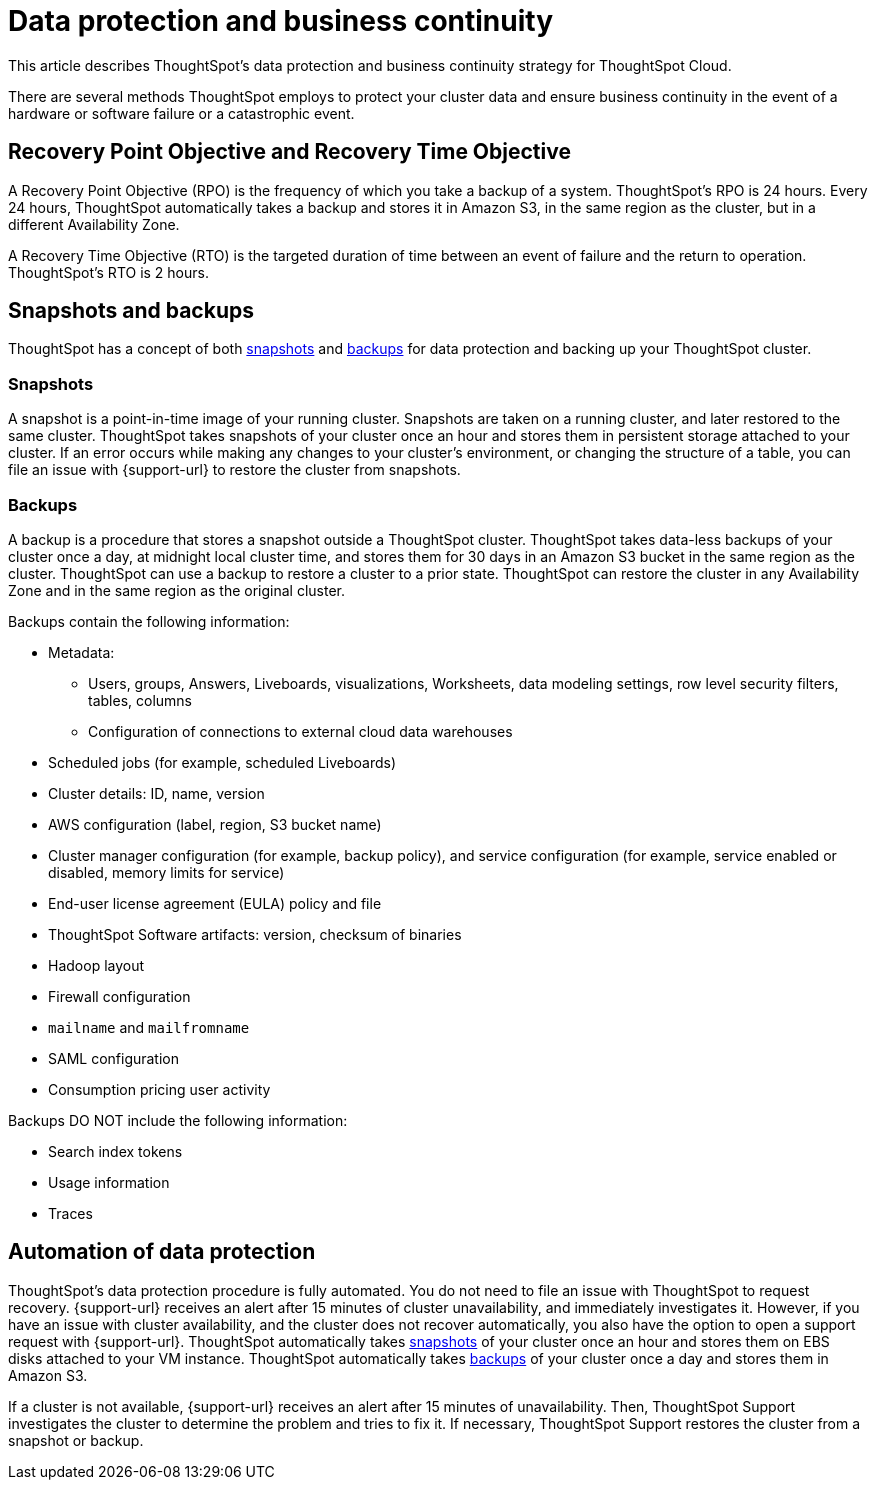 = Data protection and business continuity
:last_updated: 2/22/2022
:linkattrs:
:experimental:
:page-layout: default-cloud
:description: Learn how ThoughtSpot protects your data and ensures business continuity. This article describes ThoughtSpot's disaster recovery strategy.

This article describes ThoughtSpot's data protection and business continuity strategy for ThoughtSpot Cloud.

There are several methods ThoughtSpot employs to protect your cluster data and ensure business continuity in the event of a hardware or software failure or a catastrophic event.

== Recovery Point Objective and Recovery Time Objective
A Recovery Point Objective (RPO) is the frequency of which you take a backup of a system. ThoughtSpot's RPO is 24 hours. Every 24 hours, ThoughtSpot automatically takes a backup and stores it in Amazon S3, in the same region as the cluster, but in a different Availability Zone.

A Recovery Time Objective (RTO) is the targeted duration of time between an event of failure and the return to operation. ThoughtSpot's RTO is 2 hours.

== Snapshots and backups
ThoughtSpot has a concept of both <<snapshots,snapshots>> and <<backups,backups>> for data protection and backing up your ThoughtSpot cluster.

[#snapshots]
=== Snapshots
A snapshot is a point-in-time image of your running cluster. Snapshots are taken on a running cluster, and later restored to the same cluster. ThoughtSpot takes snapshots of your cluster once an hour and stores them in persistent storage attached to your cluster. If an error occurs while making any changes to your cluster’s environment, or changing the structure of a table, you can file an issue with {support-url} to restore the cluster from snapshots.

[#backups]
=== Backups
A backup is a procedure that stores a snapshot outside a ThoughtSpot cluster. ThoughtSpot takes data-less backups of your cluster once a day, at midnight local cluster time, and stores them for 30 days in an Amazon S3 bucket in the same region as the cluster. ThoughtSpot can use a backup to restore a cluster to a prior state. ThoughtSpot can restore the cluster in any Availability Zone and in the same region as the original cluster.

Backups contain the following information:

* Metadata:
** Users, groups, Answers, Liveboards, visualizations, Worksheets, data modeling settings, row level security filters, tables, columns
** Configuration of connections to external cloud data warehouses
* Scheduled jobs (for example, scheduled Liveboards)
* Cluster details: ID, name, version
* AWS configuration (label, region, S3 bucket name)
* Cluster manager configuration (for example, backup policy), and service configuration (for example, service enabled or disabled, memory limits for service)
* End-user license agreement (EULA) policy and file
* ThoughtSpot Software artifacts: version, checksum of binaries
* Hadoop layout
* Firewall configuration
* `mailname` and `mailfromname`
* SAML configuration
* Consumption pricing user activity

Backups DO NOT include the following information:

* Search index tokens
* Usage information
* Traces

== Automation of data protection
ThoughtSpot's data protection procedure is fully automated. You do not need to file an issue with ThoughtSpot to request recovery. {support-url} receives an alert after 15 minutes of  cluster unavailability, and immediately investigates it. However, if you have an issue with cluster availability, and the cluster does not recover automatically, you also have the option to open a support request with {support-url}. ThoughtSpot automatically takes <<snapshots,snapshots>> of your cluster once an hour and stores them on EBS disks attached to your VM instance. ThoughtSpot automatically takes <<backups,backups>> of your cluster once a day and stores them in Amazon S3.

If a cluster is not available, {support-url} receives an alert after 15 minutes of unavailability. Then, ThoughtSpot Support investigates the cluster to determine the problem and tries to fix it. If necessary, ThoughtSpot Support restores the cluster from a snapshot or backup.
